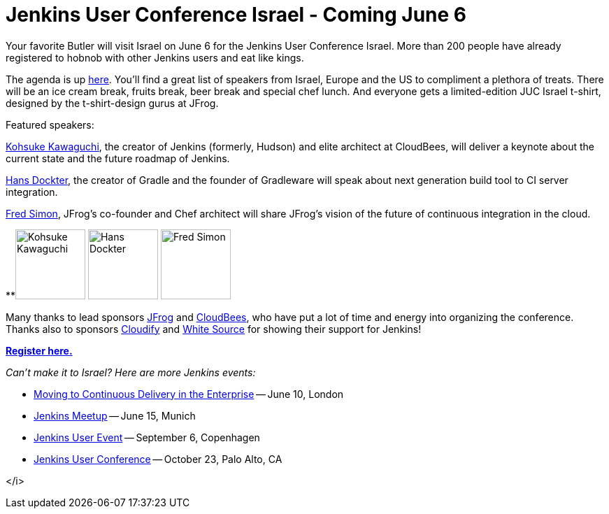 = Jenkins User Conference Israel - Coming June 6
:page-layout: blog
:page-tags: general , just for fun ,meetup ,news ,jenkinsci , juc
:page-author: lisawells

Your favorite Butler will visit Israel on June 6 for the Jenkins User Conference Israel. More than 200 people have already registered to hobnob with other Jenkins users and eat like kings.

The agenda is up https://jenkins-uc-israel-2013.eventbrite.com/[here]. You'll find a great list of speakers from Israel, Europe and the US to compliment a plethora of treats. There will be an ice cream break, fruits break, beer break and special chef lunch. And everyone gets a limited-edition JUC Israel t-shirt, designed by the t-shirt-design gurus at JFrog.

Featured speakers:

https://www.cloudbees.com/company-team.cb#KohsukeKawaguchi[Kohsuke Kawaguchi], the creator of Jenkins (formerly, Hudson) and elite architect at CloudBees, will deliver a keynote about the current state and the future roadmap of Jenkins.

http://www.gradleware.com/team#hans-dockter[Hans Dockter], the creator of Gradle and the founder of Gradleware will speak about next generation build tool to CI server integration.

https://plus.google.com/102229966399548252687/about[Fred Simon], JFrog's co-founder and Chef architect will share JFrog's vision of the future of continuous integration in the cloud. +


**image:https://www.cloudbees.com/sites/default/files/imagecache/bio_photo/bio-photos/kkawaguchi.jpg[Kohsuke Kawaguchi,100] image:https://lh3.googleusercontent.com/-Onq1wUMrLx0/TihBLrSg0bI/AAAAAAAAAKM/X_vQ00DqVXk/s286/hans.jpg[Hans Dockter,100] image:https://lh6.googleusercontent.com/-bOfn5DKlIpg/T2Srk0H4isI/AAAAAAAAKAY/K8s7nrrKy70/s190/MeFromYaelAdarSmall.JPG[Fred Simon,100] +

Many thanks to lead sponsors https://www.jfrog.com[JFrog] and https://www.cloudbees.com[CloudBees], who have put a lot of time and energy into organizing the conference. Thanks also to sponsors https://web.archive.org/web/20130704040525/https://www.gigaspaces.com/cloudify-open-paas-stack[Cloudify] and https://www.whitesourcesoftware.com[White Source] for showing their support for Jenkins!

*https://jenkins-uc-israel-2013.eventbrite.com/[Register here.]*

_Can't make it to Israel? Here are more Jenkins events:_

* https://www.eventbrite.co.uk/event/6205220983[Moving to Continuous Delivery in the Enterprise] -- June 10, London
* https://www.meetup.com/jenkinsmeetup/events/116074032/[Jenkins Meetup] -- June 15, Munich
* https://www.praqma.com/events/jciusrcph13[Jenkins User Event] -- September 6, Copenhagen
* https://www.cloudbees.com/jenkins/juc/juc-2013.cb[Jenkins User Conference] -- October 23, Palo Alto, CA

</i>
